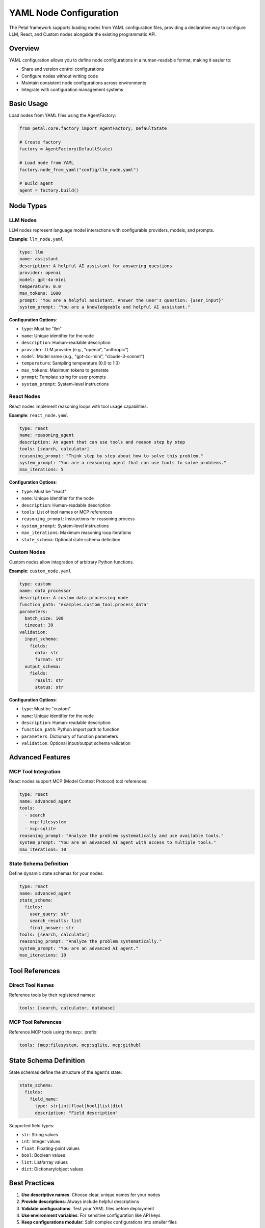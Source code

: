 YAML Node Configuration
=======================

The Petal framework supports loading nodes from YAML configuration files, providing a declarative way to configure LLM, React, and Custom nodes alongside the existing programmatic API.

Overview
--------

YAML configuration allows you to define node configurations in a human-readable format, making it easier to:

- Share and version control configurations
- Configure nodes without writing code
- Maintain consistent node configurations across environments
- Integrate with configuration management systems

Basic Usage
-----------

Load nodes from YAML files using the AgentFactory:

.. code-block:: python

    from petal.core.factory import AgentFactory, DefaultState

    # Create factory
    factory = AgentFactory(DefaultState)

    # Load node from YAML
    factory.node_from_yaml("config/llm_node.yaml")

    # Build agent
    agent = factory.build()

Node Types
----------

LLM Nodes
~~~~~~~~~

LLM nodes represent language model interactions with configurable providers, models, and prompts.

**Example**: ``llm_node.yaml``

.. code-block:: yaml

    type: llm
    name: assistant
    description: A helpful AI assistant for answering questions
    provider: openai
    model: gpt-4o-mini
    temperature: 0.0
    max_tokens: 1000
    prompt: "You are a helpful assistant. Answer the user's question: {user_input}"
    system_prompt: "You are a knowledgeable and helpful AI assistant."

**Configuration Options**:

- ``type``: Must be "llm"
- ``name``: Unique identifier for the node
- ``description``: Human-readable description
- ``provider``: LLM provider (e.g., "openai", "anthropic")
- ``model``: Model name (e.g., "gpt-4o-mini", "claude-3-sonnet")
- ``temperature``: Sampling temperature (0.0 to 1.0)
- ``max_tokens``: Maximum tokens to generate
- ``prompt``: Template string for user prompts
- ``system_prompt``: System-level instructions

React Nodes
~~~~~~~~~~~

React nodes implement reasoning loops with tool usage capabilities.

**Example**: ``react_node.yaml``

.. code-block:: yaml

    type: react
    name: reasoning_agent
    description: An agent that can use tools and reason step by step
    tools: [search, calculator]
    reasoning_prompt: "Think step by step about how to solve this problem."
    system_prompt: "You are a reasoning agent that can use tools to solve problems."
    max_iterations: 5

**Configuration Options**:

- ``type``: Must be "react"
- ``name``: Unique identifier for the node
- ``description``: Human-readable description
- ``tools``: List of tool names or MCP references
- ``reasoning_prompt``: Instructions for reasoning process
- ``system_prompt``: System-level instructions
- ``max_iterations``: Maximum reasoning loop iterations
- ``state_schema``: Optional state schema definition

Custom Nodes
~~~~~~~~~~~

Custom nodes allow integration of arbitrary Python functions.

**Example**: ``custom_node.yaml``

.. code-block:: yaml

    type: custom
    name: data_processor
    description: A custom data processing node
    function_path: "examples.custom_tool.process_data"
    parameters:
      batch_size: 100
      timeout: 30
    validation:
      input_schema:
        fields:
          data: str
          format: str
      output_schema:
        fields:
          result: str
          status: str

**Configuration Options**:

- ``type``: Must be "custom"
- ``name``: Unique identifier for the node
- ``description``: Human-readable description
- ``function_path``: Python import path to function
- ``parameters``: Dictionary of function parameters
- ``validation``: Optional input/output schema validation

Advanced Features
----------------

MCP Tool Integration
~~~~~~~~~~~~~~~~~~~

React nodes support MCP (Model Context Protocol) tool references:

.. code-block:: yaml

    type: react
    name: advanced_agent
    tools:
      - search
      - mcp:filesystem
      - mcp:sqlite
    reasoning_prompt: "Analyze the problem systematically and use available tools."
    system_prompt: "You are an advanced AI agent with access to multiple tools."
    max_iterations: 10

State Schema Definition
~~~~~~~~~~~~~~~~~~~~~~

Define dynamic state schemas for your nodes:

.. code-block:: yaml

    type: react
    name: advanced_agent
    state_schema:
      fields:
        user_query: str
        search_results: list
        final_answer: str
    tools: [search, calculator]
    reasoning_prompt: "Analyze the problem systematically."
    system_prompt: "You are an advanced AI agent."
    max_iterations: 10

Tool References
--------------

Direct Tool Names
~~~~~~~~~~~~~~~~

Reference tools by their registered names:

.. code-block:: yaml

    tools: [search, calculator, database]

MCP Tool References
~~~~~~~~~~~~~~~~~~

Reference MCP tools using the ``mcp:`` prefix:

.. code-block:: yaml

    tools: [mcp:filesystem, mcp:sqlite, mcp:github]

State Schema Definition
----------------------

State schemas define the structure of the agent's state:

.. code-block:: yaml

    state_schema:
      fields:
        field_name:
          type: str|int|float|bool|list|dict
          description: "Field description"

Supported field types:

- ``str``: String values
- ``int``: Integer values
- ``float``: Floating-point values
- ``bool``: Boolean values
- ``list``: List/array values
- ``dict``: Dictionary/object values

Best Practices
-------------

1. **Use descriptive names**: Choose clear, unique names for your nodes
2. **Provide descriptions**: Always include helpful descriptions
3. **Validate configurations**: Test your YAML files before deployment
4. **Use environment variables**: For sensitive configuration like API keys
5. **Keep configurations modular**: Split complex configurations into smaller files

Error Handling
-------------

Common YAML configuration errors:

- **Missing required fields**: Ensure all required fields are present
- **Invalid node types**: Use only supported node types (llm, react, custom)
- **Malformed YAML syntax**: Validate YAML syntax before loading
- **Invalid tool references**: Ensure tools are registered or MCP servers are available
- **Missing function paths**: Verify custom function paths exist and are importable

Example Error Messages
~~~~~~~~~~~~~~~~~~~~~

.. code-block:: text

    # Missing required field
    pydantic_core._pydantic_core.ValidationError: 1 validation error for LLMNodeConfig
    name
      Field required [type=missing, input_value={}, input_type=dict]

    # Invalid node type
    ValueError: Unsupported node type: unsupported

    # File not found
    petal.core.yaml.parser.YAMLFileNotFoundError: YAML file not found: config.yaml

Migration from Programmatic Configuration
---------------------------------------

To migrate from programmatic to YAML configuration:

1. **Extract configuration parameters**:

   .. code-block:: python

       # Before: Programmatic configuration
       factory.with_chat(
           provider="openai",
           model="gpt-4o-mini",
           temperature=0.0,
           prompt_template="Hello {name}!",
           system_prompt="You are a helpful assistant."
       )

2. **Create YAML file**:

   .. code-block:: yaml

       # config/llm_node.yaml
       type: llm
       name: assistant
       provider: openai
       model: gpt-4o-mini
       temperature: 0.0
       prompt: "Hello {name}!"
       system_prompt: "You are a helpful assistant."

3. **Replace programmatic calls**:

   .. code-block:: python

       # After: YAML configuration
       factory.node_from_yaml("config/llm_node.yaml")

4. **Test thoroughly**: Ensure the YAML configuration produces the same behavior

5. **Update documentation**: Document the new YAML-based approach

Configuration Examples
--------------------

See the ``examples/yaml/`` directory for complete working examples:

- ``llm_node.yaml``: Basic LLM configuration
- ``react_node.yaml``: React agent with tools
- ``custom_node.yaml``: Custom function node
- ``complex_node.yaml``: Advanced configuration with MCP tools and state schema

Troubleshooting
--------------

Common Issues and Solutions
~~~~~~~~~~~~~~~~~~~~~~~~~~

**Issue**: Tool not found in registry
**Solution**: Ensure tools are registered or MCP servers are available

**Issue**: Invalid YAML syntax
**Solution**: Use a YAML validator to check syntax

**Issue**: Missing required fields
**Solution**: Check the configuration schema and add missing fields

**Issue**: Import errors for custom functions
**Solution**: Verify the function path and ensure the module is importable

**Issue**: Performance issues with large configurations
**Solution**: Consider splitting configurations into smaller files
